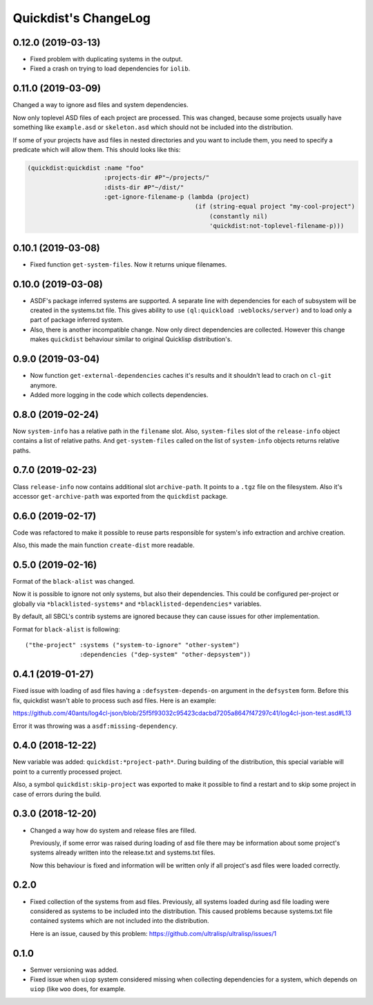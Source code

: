 =======================
 Quickdist's ChangeLog
=======================

0.12.0 (2019-03-13)
===================

* Fixed problem with duplicating systems in the output.
* Fixed a crash on trying to load dependencies for ``iolib``.

0.11.0 (2019-03-09)
===================

Changed a way to ignore asd files and system dependencies.

Now only toplevel ASD files of each project are processed. This was
changed, because some projects usually have something like
``example.asd`` or ``skeleton.asd`` which should not be included into
the distribution.

If some of your projects have asd files in nested directories and you
want to include them, you need to specify a predicate which will allow
them. This should looks like this:

.. code:: common-lisp

   (quickdist:quickdist :name "foo"
                        :projects-dir #P"~/projects/"
                        :dists-dir #P"~/dist/"
                        :get-ignore-filename-p (lambda (project)
                                                 (if (string-equal project "my-cool-project")
                                                     (constantly nil)
                                                     'quickdist:not-toplevel-filename-p)))                            


0.10.1 (2019-03-08)
===================

* Fixed function ``get-system-files``. Now it returns unique filenames.

0.10.0 (2019-03-08)
===================

* ASDF's package inferred systems are supported. A separate line with
  dependencies for each of subsystem will be created in the systems.txt
  file. This gives ability to use ``(ql:quickload :weblocks/server)``
  and to load only a part of package inferred system.
* Also, there is another incompatible change. Now only direct
  dependencies are collected. However this change makes ``quickdist``
  behaviour similar to original Quicklisp distribution's.

0.9.0 (2019-03-04)
==================

* Now function ``get-external-dependencies`` caches it's results
  and it shouldn't lead to crach on ``cl-git`` anymore.
* Added more logging in the code which collects dependencies.

0.8.0 (2019-02-24)
==================

Now ``system-info`` has a relative path in the ``filename`` slot.
Also, ``system-files`` slot of the ``release-info`` object contains
a list of relative paths. And ``get-system-files`` called on the list of
``system-info`` objects returns relative paths.

0.7.0 (2019-02-23)
==================

Class ``release-info`` now contains additional slot ``archive-path``.
It points to a ``.tgz`` file on the filesystem.
Also it's accessor ``get-archive-path`` was exported from the
``quickdist`` package.

0.6.0 (2019-02-17)
==================

Code was refactored to make it possible to reuse parts responsible for
system's info extraction and archive creation.

Also, this made the main function ``create-dist`` more readable.

0.5.0 (2019-02-16)
==================

Format of the ``black-alist`` was changed.

Now it is possible to ignore not only systems, but also their
dependencies. This could be configured per-project or globally
via ``*blacklisted-systems*`` and ``*blacklisted-dependencies*``
variables.

By default, all SBCL's contrib systems are ignored because they can
cause issues for other implementation.

Format for ``black-alist`` is following::

  ("the-project" :systems ("system-to-ignore" "other-system")
                 :dependencies ("dep-system" "other-depsystem"))


0.4.1 (2019-01-27)
==================

Fixed issue with loading of asd files having a ``:defsystem-depends-on``
argument in the ``defsystem`` form. Before this fix, quickdist wasn't
able to process such asd files. Here is an example:

https://github.com/40ants/log4cl-json/blob/25f5f93032c95423cdacbd7205a8647f47297c41/log4cl-json-test.asd#L13

Error it was throwing was a ``asdf:missing-dependency``.


0.4.0 (2018-12-22)
==================

New variable was added: ``quickdist:*project-path*``.
During building of the distribution, this special variable will point to
a currently processed project.

Also, a symbol ``quickdist:skip-project`` was exported to make it
possible to find a restart and to skip some project in case of errors
during the build.

0.3.0 (2018-12-20)
==================

* Changed a way how do system and release files are filled.

  Previously, if some error was raised during loading of asd
  file there may be information about some project's systems already
  written into the release.txt and systems.txt files.

  Now this behaviour is fixed and information will be written
  only if all project's asd files were loaded correctly.

0.2.0
=====

* Fixed collection of the systems from asd files.
  Previously, all systems loaded during asd file loading were considered
  as systems to be included into the distribution. This caused problems
  because systems.txt file contained systems which are not included into
  the distribution.

  Here is an issue, caused by this problem:
  https://github.com/ultralisp/ultralisp/issues/1

0.1.0
=====

* Semver versioning was added.
* Fixed issue when ``uiop`` system considered missing when collecting
  dependencies for a system, which depends on ``uiop`` (like ``woo``
  does, for example.

